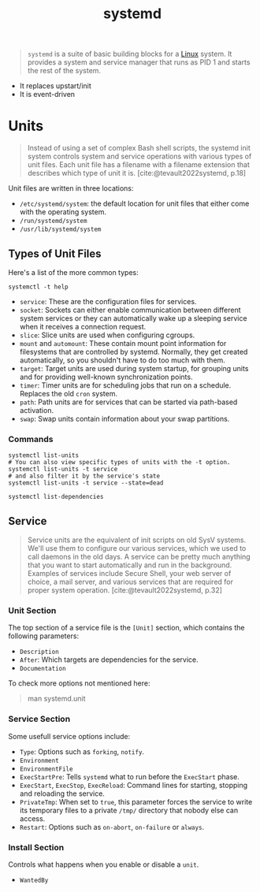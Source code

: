 :PROPERTIES:
:ID:       72c31da4-aa99-4e25-ae97-615a9e1d6f93
:END:
#+title: systemd

#+begin_quote
~systemd~ is a suite of basic building blocks for a [[id:8a427ee7-2ef1-489b-af82-91de7be8a3ba][Linux]] system. It provides a
system and service manager that runs as PID 1 and starts the rest of the system.
#+end_quote

+ It replaces upstart/init
+ It is event-driven

* Units

#+begin_quote
Instead of using a set of complex Bash shell scripts, the systemd init system
controls system and service operations with various types of unit files. Each
unit file has a filename with a filename extension that describes which type of
unit it is. [cite:@tevault2022systemd, p.18]
#+end_quote

Unit files are written in three locations:
+ ~/etc/systemd/system~: the default location for unit files that either come with the operating system.
+ ~/run/systemd/system~
+ ~/usr/lib/systemd/system~

** Types of Unit Files

Here's a list of the more common types:

#+begin_src shell
  systemctl -t help
#+end_src

+ ~service~: These are the configuration files for services.
+ ~socket~: Sockets can either enable communication between different system
  services or they can automatically wake up a sleeping service when it receives
  a connection request.
+ ~slice~: Slice units are used when configuring cgroups.
+ ~mount~ and ~automount~: These contain mount point information for filesystems
  that are controlled by systemd. Normally, they get created automatically, so
  you shouldn't have to do too much with them.
+ ~target~: Target units are used during system startup, for grouping units and
  for providing well-known synchronization points.
+ ~timer~: Timer units are for scheduling jobs that run on a schedule. Replaces
  the old ~cron~ system.
+ ~path~: Path units are for services that can be started via path-based
  activation.
+ ~swap~: Swap units contain information about your swap partitions.

*** Commands

#+begin_src shell
  systemctl list-units
  # You can also view specific types of units with the -t option.
  systemctl list-units -t service
  # and also filter it by the service's state
  systemctl list-units -t service --state=dead
#+end_src

#+begin_src shell
  systemctl list-dependencies
#+end_src

** Service
#+begin_quote
Service units are the equivalent of init scripts on old SysV systems. We'll use
them to configure our various services, which we used to call daemons in the old
days. A service can be pretty much anything that you want to start automatically
and run in the background. Examples of services include Secure Shell, your web
server of choice, a mail server, and various services that are required for
proper system operation. [cite:@tevault2022systemd, p.32]
#+end_quote

*** Unit Section

The top section of a service file is the ~[Unit]~ section, which contains the
following parameters:

+ ~Description~
+ ~After~: Which targets are dependencies for the service.
+ ~Documentation~

To check more options not mentioned here:
#+begin_quote
  man systemd.unit
#+end_quote

*** Service Section

Some usefull service options include:

+ ~Type~: Options such as ~forking~, ~notify~.
+ ~Environment~
+ ~EnvironmentFile~
+ ~ExecStartPre~: Tells ~systemd~ what to run before the ~ExecStart~ phase.
+ ~ExecStart~, ~ExecStop~, ~ExecReload~: Command lines for starting, stopping and
  reloading the service.
+ ~PrivateTmp~: When set to ~true~, this parameter forces the service to write its
  temporary files to a private ~/tmp/~ directory that nobody else can access.
+ ~Restart~: Options such as ~on-abort~, ~on-failure~ or ~always~.

*** Install Section
Controls what happens when you enable or disable a ~unit~.

+ ~WantedBy~
